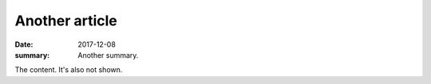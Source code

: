 Another article
###############

:date: 2017-12-08
:summary: Another summary.

The content. It's also not shown.
